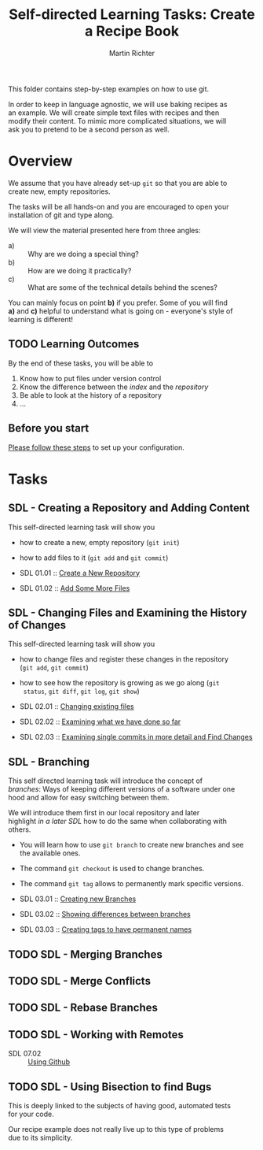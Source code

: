 #+AUTHOR: Martin Richter
#+TITLE: Self-directed Learning Tasks: Create a Recipe Book
#+EMAIL: martin.richter@nottingham.ac.uk

#+OPTIONS: <:nil d:nil timestamp:t ^:nil tags:nil toc:nil num:nil \n:t
#+STARTUP: fninline inlineimages showall

This folder contains step-by-step examples on how to use git.

In order to keep in language agnostic, we will use baking recipes as
an example. We will create simple text files with recipes and then
modify their content. To mimic more complicated situations, we will
ask you to pretend to be a second person as well.

* Overview

We assume that you have already set-up ~git~ so that you are able to
create new, empty repositories.

The tasks will be all hands-on and you are encouraged to open your
installation of git and type along.

We will view the material presented here from three angles:
- a) :: Why are we doing a special thing?
- b) :: How are we doing it practically?
- c) :: What are some of the technical details behind the scenes?

You can mainly focus on point *b)* if you prefer. Some of you will find
*a)* and *c)* helpful to understand what is going on - everyone's style of
learning is different!

** TODO Learning Outcomes                                               :LOs:

By the end of these tasks, you will be able to
1. Know how to put files under version control
2. Know the difference between the /index/ and the /repository/
3. Be able to look at the history of a repository
4. ...

** Before you start

   [[file:before_you_start.org][Please follow these steps]] to set up your configuration.

* Tasks

** SDL - Creating a Repository and Adding Content
This self-directed learning task will show you
- how to create a new, empty repository (~git init~)
- how to add files to it (~git add~ and ~git commit~)

- SDL 01.01 :: [[file:sdl_01.01.org][Create a New Repository]]
- SDL 01.02 :: [[file:sdl_01.02.org][Add Some More Files]]

** SDL - Changing Files and Examining the History of Changes
This self-directed learning task will show you
- how to change files and register these changes in the repository
  (~git add~, ~git commit~)
- how to see how the repository is growing as we go along (~git
  status~, ~git diff~, ~git log~, ~git show~)

- SDL 02.01 :: [[file:sdl_02.01.org][Changing existing files]]
- SDL 02.02 :: [[file:sdl_02.02.org][Examining what we have done so far]]
- SDL 02.03 :: [[file:sdl_02.03.org][Examining single commits in more detail and Find Changes]]

** SDL - Branching
This self directed learning task will introduce the concept of
/branches/: Ways of keeping different versions of a software under one
hood and allow for easy switching between them.

We will introduce them first in our local repository and later
highlight [[*SDL - Working with Remotes][in a later SDL]] how to do the same when collaborating with
others.

- You will learn how to use ~git branch~ to create new branches and see
  the available ones.
- The command ~git checkout~ is used to change branches.
- The command ~git tag~ allows to permanently mark specific versions.

- SDL 03.01 :: [[file:sdl_03.01.org][Creating new Branches]]
- SDL 03.02 :: [[file:sdl_03.02.org][Showing differences between branches]]
- SDL 03.03 :: [[file:sdl_03.03.org][Creating tags to have permanent names]]

** TODO SDL - Merging Branches

** TODO SDL - Merge Conflicts

** TODO SDL - Rebase Branches

** TODO SDL - Working with Remotes

- SDL 07.02 :: [[file:sdl_remotes_02.org::*SDL - Using Github][Using Github]]

** TODO SDL - Using Bisection to find Bugs

This is deeply linked to the subjects of having good, automated tests
for your code.

Our recipe example does not really live up to this type of problems
due to its simplicity.

# Local Variables:
# mode: org
# ispell-local-dictionary: "british"
# eval: (flyspell-mode t)
# eval: (flyspell-buffer)
# End:
